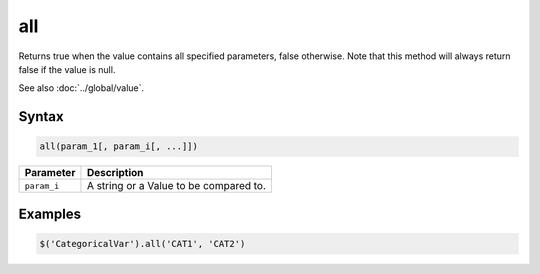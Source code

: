 all
===

Returns true when the value contains all specified parameters, false otherwise. Note that this method will always return false if the value is null.

See also :doc:`../global/value`.

Syntax
------

.. code-block:: javascript

  all(param_1[, param_i[, ...]])

=============== ============================
Parameter       Description
=============== ============================
``param_i``     A string or a Value to be compared to.
=============== ============================

Examples
--------

.. code-block:: javascript

  $('CategoricalVar').all('CAT1', 'CAT2')
